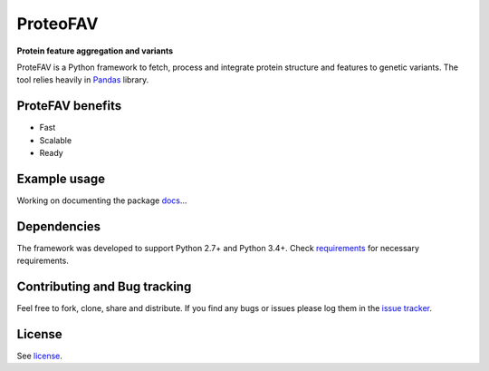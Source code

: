 ProteoFAV
=========

**Protein feature aggregation and variants**


.. image:: https://img.shields.io/pypi/v/proteofav.svg
        :target: https://pypi.python.org/pypi/proteofav

.. image:: https://img.shields.io/travis/tbrittoborges/proteofav.svg
        :target: https://travis-ci.org/tbrittoborges/proteofav

.. image:: https://readthedocs.org/projects/proteofav/badge/?version=latest
        :target: https://proteofav.readthedocs.io/en/latest/?badge=latest
        :alt: Documentation Status

.. image:: https://pyup.io/repos/github/tbrittoborges/proteofav/shield.svg
     :target: https://pyup.io/repos/github/tbrittoborges/proteofav/
     :alt: Updates


ProteFAV is a Python framework to fetch, process and integrate protein structure and features
to genetic variants. The tool relies heavily in `Pandas`_ library.

ProteFAV benefits
~~~~~~~~~~~~~~~~~

- Fast
- Scalable
- Ready

Example usage
~~~~~~~~~~~~~

Working on documenting the package `docs`_...

Dependencies
~~~~~~~~~~~~

The framework was developed to support Python 2.7+ and Python 3.4+. Check
`requirements`_ for necessary requirements.

Contributing and Bug tracking
~~~~~~~~~~~~~~~~~~~~~~~~~~~~~

Feel free to fork, clone, share and distribute. If you find any bugs or
issues please log them in the `issue tracker`_.

License
~~~~~~~

See `license`_.


.. _requirements: https://github.com/bartongroup/ProteoFAV/blob/master/requirements.txt
.. _license: https://github.com/bartongroup/ProteoFAV/blob/master/LICENSE.txt
.. _issue tracker: https://github.com/bartongroup/ProteoFAV/issues
.. _docs: https://github.com/bartongroup/ProteoFAV/blob/master/docs/index.rst
.. _Pandas: http://pandas.pydata.org/